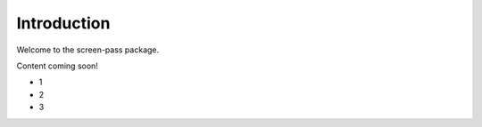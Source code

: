 ############
Introduction
############

Welcome to the screen-pass package.

Content coming soon!

*   1
*   2
*   3